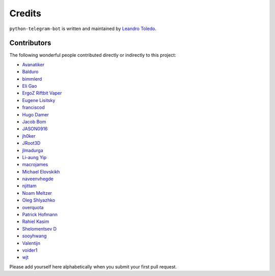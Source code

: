 Credits
=======

``python-telegram-bot`` is written and maintained by `Leandro Toledo <https://github.com/leandrotoledo>`_.

Contributors
------------

The following wonderful people contributed directly or indirectly to this project:

- `Avanatiker <https://github.com/Avanatiker>`_
- `Balduro <https://github.com/Balduro>`_
- `bimmlerd <https://github.com/bimmlerd>`_
- `Eli Gao <https://github.com/eligao>`_
- `ErgoZ Riftbit Vaper <https://github.com/ergoz>`_
- `Eugene Lisitsky <https://github.com/lisitsky>`_
- `franciscod <https://github.com/franciscod>`_
- `Hugo Damer <https://github.com/HakimusGIT>`_
- `Jacob Bom <https://github.com/bomjacob>`_
- `JASON0916 <https://github.com/JASON0916>`_
- `jh0ker <https://github.com/jh0ker>`_
- `JRoot3D <https://github.com/JRoot3D>`_
- `jlmadurga <https://github.com/jlmadurga>`_
- `Li-aung Yip <https://github.com/LiaungYip>`_
- `macrojames <https://github.com/macrojames>`_
- `Michael Elovskikh <https://github.com/wronglink>`_
- `naveenvhegde <https://github.com/naveenvhegde>`_
- `njittam <https://github.com/njittam>`_
- `Noam Meltzer <https://github.com/tsnoam>`_
- `Oleg Shlyazhko <https://github.com/ollmer>`_
- `overquota <https://github.com/overquota>`_
- `Patrick Hofmann <https://github.com/PH89>`_
- `Rahiel Kasim <https://github.com/rahiel>`_
- `Shelomentsev D <https://github.com/shelomentsevd>`_
- `sooyhwang <https://github.com/sooyhwang>`_
- `Valentijn <https://github.com/Faalentijn>`_
- `voider1 <https://github.com/voider1>`_
- `wjt <https://github.com/wjt>`_

Please add yourself here alphabetically when you submit your first pull request.
